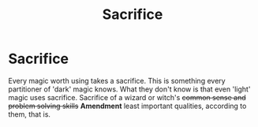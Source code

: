#+TITLE: Sacrifice

* Sacrifice
:PROPERTIES:
:Author: EclipseStarfall
:Score: 1
:DateUnix: 1600660442.0
:DateShort: 2020-Sep-21
:FlairText: Prompt
:END:
Every magic worth using takes a sacrifice. This is something every partitioner of 'dark' magic knows. What they don't know is that even 'light' magic uses sacrifice. Sacrifice of a wizard or witch's +common sense and problem solving skills+ *Amendment* least important qualities, according to them, that is.

